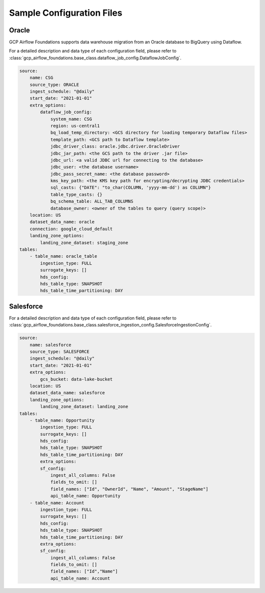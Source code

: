 *************
Sample Configuration Files
*************

.. oracle: 
Oracle
------------------

GCP Airflow Foundations supports data warehouse migration from an Oracle database to BigQuery using Dataflow.

For a detailed description and data type of each configuration field, 
please refer to :class:`gcp_airflow_foundations.base_class.dataflow_job_config.DataflowJobConfig`.

.. code-block:: yaml

    source:
        name: CSG
        source_type: ORACLE
        ingest_schedule: "@daily"
        start_date: "2021-01-01"
        extra_options:
            dataflow_job_config:
                system_name: CSG
                region: us-central1
                bq_load_temp_directory: <GCS directory for loading temporary Dataflow files>
                template_path: <GCS path to Dataflow template>
                jdbc_driver_class: oracle.jdbc.driver.OracleDriver
                jdbc_jar_path: <the GCS path to the driver .jar file>
                jdbc_url: <a valid JDBC url for connecting to the database>
                jdbc_user: <the database username>
                jdbc_pass_secret_name: <the database password>
                kms_key_path: <the KMS key path for encrypting/decrypting JDBC credentials>
                sql_casts: {"DATE": "to_char(COLUMN, 'yyyy-mm-dd') as COLUMN"}     
                table_type_casts: {}
                bq_schema_table: ALL_TAB_COLUMNS
                database_owner: <owner of the tables to query (query scope)>
        location: US
        dataset_data_name: oracle
        connection: google_cloud_default
        landing_zone_options:
            landing_zone_dataset: staging_zone
    tables:
        - table_name: oracle_table
            ingestion_type: FULL
            surrogate_keys: []
            hds_config:
            hds_table_type: SNAPSHOT
            hds_table_time_partitioning: DAY 

.. salesforce: 
Salesforce
------------------

For a detailed description and data type of each configuration field, 
please refer to :class:`gcp_airflow_foundations.base_class.salesforce_ingestion_config.SalesforceIngestionConfig`.

.. code-block:: yaml

    source:
        name: salesforce
        source_type: SALESFORCE
        ingest_schedule: "@daily"
        start_date: "2021-01-01"
        extra_options:
            gcs_bucket: data-lake-bucket
        location: US
        dataset_data_name: salesforce
        landing_zone_options:
            landing_zone_dataset: landing_zone
    tables:
        - table_name: Opportunity
            ingestion_type: FULL
            surrogate_keys: []
            hds_config:
            hds_table_type: SNAPSHOT
            hds_table_time_partitioning: DAY 
            extra_options:
            sf_config:
                ingest_all_columns: False
                fields_to_omit: []
                field_names: ["Id", "OwnerId", "Name", "Amount", "StageName"]
                api_table_name: Opportunity
        - table_name: Account
            ingestion_type: FULL
            surrogate_keys: []
            hds_config:
            hds_table_type: SNAPSHOT
            hds_table_time_partitioning: DAY 
            extra_options:
            sf_config:
                ingest_all_columns: False
                fields_to_omit: []
                field_names: ["Id","Name"]
                api_table_name: Account
